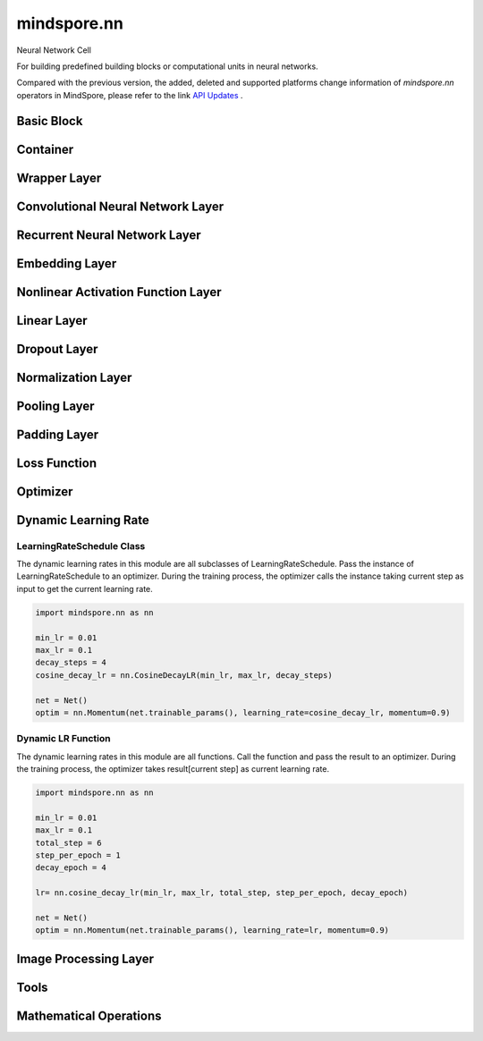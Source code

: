 mindspore.nn
=============

Neural Network Cell

For building predefined building blocks or computational units in neural networks.

Compared with the previous version, the added, deleted and supported platforms change information of `mindspore.nn` operators in MindSpore, please refer to the link `API Updates <https://gitee.com/mindspore/docs/blob/master/resource/api_updates/nn_api_updates.md>`_ .

Basic Block
-----------

.. msplatformautosummary::
    :toctree: nn
    :nosignatures:
    :template: classtemplate.rst

    mindspore.nn.Cell
    mindspore.nn.GraphCell
    mindspore.nn.LossBase
    mindspore.nn.Optimizer

Container
---------

.. msplatformautosummary::
    :toctree: nn
    :nosignatures:
    :template: classtemplate.rst

    mindspore.nn.CellList
    mindspore.nn.SequentialCell

Wrapper Layer
-------------

.. msplatformautosummary::
    :toctree: nn
    :nosignatures:
    :template: classtemplate.rst

    mindspore.nn.DistributedGradReducer
    mindspore.nn.DynamicLossScaleUpdateCell
    mindspore.nn.FixedLossScaleUpdateCell
    mindspore.nn.ForwardValueAndGrad
    mindspore.nn.GetNextSingleOp
    mindspore.nn.MicroBatchInterleaved
    mindspore.nn.ParameterUpdate
    mindspore.nn.PipelineCell
    mindspore.nn.TimeDistributed
    mindspore.nn.TrainOneStepCell
    mindspore.nn.TrainOneStepWithLossScaleCell
    mindspore.nn.WithEvalCell
    mindspore.nn.WithLossCell

Convolutional Neural Network Layer
----------------------------------

.. msplatformautosummary::
    :toctree: nn
    :nosignatures:
    :template: classtemplate.rst

    mindspore.nn.Conv1d
    mindspore.nn.Conv1dTranspose
    mindspore.nn.Conv2d
    mindspore.nn.Conv2dTranspose
    mindspore.nn.Conv3d
    mindspore.nn.Conv3dTranspose
    mindspore.nn.Unfold

Recurrent Neural Network Layer
------------------------------

.. msplatformautosummary::
    :toctree: nn
    :nosignatures:
    :template: classtemplate.rst

    mindspore.nn.RNN
    mindspore.nn.RNNCell
    mindspore.nn.GRU
    mindspore.nn.GRUCell
    mindspore.nn.LSTM
    mindspore.nn.LSTMCell

Embedding Layer
---------------

.. msplatformautosummary::
    :toctree: nn
    :nosignatures:
    :template: classtemplate.rst

    mindspore.nn.Embedding
    mindspore.nn.EmbeddingLookup
    mindspore.nn.MultiFieldEmbeddingLookup

Nonlinear Activation Function Layer
-----------------------------------

.. msplatformautosummary::
    :toctree: nn
    :nosignatures:
    :template: classtemplate.rst

    mindspore.nn.CELU
    mindspore.nn.ELU
    mindspore.nn.FastGelu
    mindspore.nn.GELU
    mindspore.nn.GLU
    mindspore.nn.get_activation
    mindspore.nn.Hardtanh
    mindspore.nn.HShrink
    mindspore.nn.HSigmoid
    mindspore.nn.HSwish
    mindspore.nn.LeakyReLU
    mindspore.nn.LogSigmoid
    mindspore.nn.LogSoftmax
    mindspore.nn.LRN
    mindspore.nn.Mish
    mindspore.nn.Softsign
    mindspore.nn.PReLU
    mindspore.nn.ReLU
    mindspore.nn.ReLU6
    mindspore.nn.RReLU
    mindspore.nn.SeLU
    mindspore.nn.SiLU
    mindspore.nn.Sigmoid
    mindspore.nn.Softmin
    mindspore.nn.Softmax
    mindspore.nn.Softmax2d
    mindspore.nn.SoftShrink
    mindspore.nn.Tanh
    mindspore.nn.Tanhshrink
    mindspore.nn.Threshold

Linear Layer
------------

.. msplatformautosummary::
    :toctree: nn
    :nosignatures:
    :template: classtemplate.rst

    mindspore.nn.Dense
    mindspore.nn.BiDense

Dropout Layer
-------------

.. msplatformautosummary::
    :toctree: nn
    :nosignatures:
    :template: classtemplate.rst

    mindspore.nn.Dropout
    mindspore.nn.Dropout1d
    mindspore.nn.Dropout2d
    mindspore.nn.Dropout3d

Normalization Layer
-------------------

.. msplatformautosummary::
    :toctree: nn
    :nosignatures:
    :template: classtemplate.rst

    mindspore.nn.BatchNorm1d
    mindspore.nn.BatchNorm2d
    mindspore.nn.BatchNorm3d
    mindspore.nn.GroupNorm
    mindspore.nn.InstanceNorm1d
    mindspore.nn.InstanceNorm2d
    mindspore.nn.InstanceNorm3d
    mindspore.nn.LayerNorm
    mindspore.nn.SyncBatchNorm

Pooling Layer
-------------

.. msplatformautosummary::
    :toctree: nn
    :nosignatures:
    :template: classtemplate.rst

    mindspore.nn.AdaptiveAvgPool1d
    mindspore.nn.AdaptiveAvgPool2d
    mindspore.nn.AdaptiveAvgPool3d
    mindspore.nn.AdaptiveMaxPool1d
    mindspore.nn.AdaptiveMaxPool2d
    mindspore.nn.AdaptiveMaxPool3d
    mindspore.nn.AvgPool1d
    mindspore.nn.AvgPool2d
    mindspore.nn.AvgPool3d
    mindspore.nn.FractionalMaxPool2d
    mindspore.nn.FractionalMaxPool3d
    mindspore.nn.LPPool1d
    mindspore.nn.LPPool2d
    mindspore.nn.MaxPool1d
    mindspore.nn.MaxPool2d
    mindspore.nn.MaxPool3d
    mindspore.nn.MaxUnpool1d
    mindspore.nn.MaxUnpool2d
    mindspore.nn.MaxUnpool3d

Padding Layer
-------------

.. msplatformautosummary::
    :toctree: nn
    :nosignatures:
    :template: classtemplate.rst

    mindspore.nn.Pad
    mindspore.nn.ConstantPad1d
    mindspore.nn.ConstantPad2d
    mindspore.nn.ConstantPad3d
    mindspore.nn.ReflectionPad1d
    mindspore.nn.ReflectionPad2d
    mindspore.nn.ReflectionPad3d
    mindspore.nn.ReplicationPad1d
    mindspore.nn.ReplicationPad2d
    mindspore.nn.ReplicationPad3d
    mindspore.nn.ZeroPad2d

Loss Function
-------------

.. msplatformautosummary::
    :toctree: nn
    :nosignatures:
    :template: classtemplate.rst

    mindspore.nn.BCELoss
    mindspore.nn.BCEWithLogitsLoss
    mindspore.nn.CosineEmbeddingLoss
    mindspore.nn.CrossEntropyLoss
    mindspore.nn.CTCLoss
    mindspore.nn.DiceLoss
    mindspore.nn.FocalLoss
    mindspore.nn.GaussianNLLLoss
    mindspore.nn.HingeEmbeddingLoss
    mindspore.nn.HuberLoss
    mindspore.nn.KLDivLoss
    mindspore.nn.L1Loss
    mindspore.nn.MarginRankingLoss
    mindspore.nn.MSELoss
    mindspore.nn.MultiClassDiceLoss
    mindspore.nn.MultiLabelSoftMarginLoss
    mindspore.nn.NLLLoss
    mindspore.nn.PoissonNLLLoss
    mindspore.nn.RMSELoss
    mindspore.nn.SampledSoftmaxLoss
    mindspore.nn.SmoothL1Loss
    mindspore.nn.SoftMarginLoss
    mindspore.nn.SoftmaxCrossEntropyWithLogits
    mindspore.nn.TripletMarginLoss

Optimizer
---------

.. msplatformautosummary::
    :toctree: nn
    :nosignatures:
    :template: classtemplate.rst

    mindspore.nn.Adadelta
    mindspore.nn.Adagrad
    mindspore.nn.Adam
    mindspore.nn.AdaMax
    mindspore.nn.AdamOffload
    mindspore.nn.AdamWeightDecay
    mindspore.nn.AdaSumByDeltaWeightWrapCell
    mindspore.nn.AdaSumByGradWrapCell
    mindspore.nn.ASGD
    mindspore.nn.FTRL
    mindspore.nn.Lamb
    mindspore.nn.LARS
    mindspore.nn.LazyAdam
    mindspore.nn.Momentum
    mindspore.nn.ProximalAdagrad
    mindspore.nn.RMSProp
    mindspore.nn.Rprop
    mindspore.nn.SGD
    mindspore.nn.thor

Dynamic Learning Rate
---------------------

LearningRateSchedule Class
^^^^^^^^^^^^^^^^^^^^^^^^^^

The dynamic learning rates in this module are all subclasses of LearningRateSchedule. Pass the instance of
LearningRateSchedule to an optimizer. During the training process, the optimizer calls the instance taking current step
as input to get the current learning rate.

.. code-block::

    import mindspore.nn as nn

    min_lr = 0.01
    max_lr = 0.1
    decay_steps = 4
    cosine_decay_lr = nn.CosineDecayLR(min_lr, max_lr, decay_steps)

    net = Net()
    optim = nn.Momentum(net.trainable_params(), learning_rate=cosine_decay_lr, momentum=0.9)

.. msplatformautosummary::
    :toctree: nn
    :nosignatures:
    :template: classtemplate.rst

    mindspore.nn.CosineDecayLR
    mindspore.nn.ExponentialDecayLR
    mindspore.nn.InverseDecayLR
    mindspore.nn.NaturalExpDecayLR
    mindspore.nn.PolynomialDecayLR
    mindspore.nn.WarmUpLR

Dynamic LR Function
^^^^^^^^^^^^^^^^^^^

The dynamic learning rates in this module are all functions. Call the function and pass the result to an optimizer.
During the training process, the optimizer takes result[current step] as current learning rate.

.. code-block::

    import mindspore.nn as nn

    min_lr = 0.01
    max_lr = 0.1
    total_step = 6
    step_per_epoch = 1
    decay_epoch = 4

    lr= nn.cosine_decay_lr(min_lr, max_lr, total_step, step_per_epoch, decay_epoch)

    net = Net()
    optim = nn.Momentum(net.trainable_params(), learning_rate=lr, momentum=0.9)

.. msplatformautosummary::
    :toctree: nn
    :nosignatures:
    :template: classtemplate.rst

    mindspore.nn.cosine_decay_lr
    mindspore.nn.exponential_decay_lr
    mindspore.nn.inverse_decay_lr
    mindspore.nn.natural_exp_decay_lr
    mindspore.nn.piecewise_constant_lr
    mindspore.nn.polynomial_decay_lr
    mindspore.nn.warmup_lr

Image Processing Layer
----------------------

.. msplatformautosummary::
    :toctree: nn
    :nosignatures:
    :template: classtemplate.rst

    mindspore.nn.PixelShuffle
    mindspore.nn.PixelUnshuffle
    mindspore.nn.ResizeBilinear

Tools
-----

.. msplatformautosummary::
    :toctree: nn
    :nosignatures:
    :template: classtemplate.rst

    mindspore.nn.ChannelShuffle
    mindspore.nn.Flatten
    mindspore.nn.Identity
    mindspore.nn.Unflatten

Mathematical Operations
-----------------------

.. msplatformautosummary::
    :toctree: nn
    :nosignatures:
    :template: classtemplate.rst

    mindspore.nn.Moments